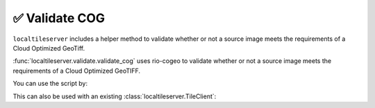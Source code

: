 ✅ Validate COG
---------------

``localtileserver`` includes a helper method to validate whether or not a
source image meets the requirements of a Cloud Optimized GeoTiff.

:func:`localtileserver.validate.validate_cog` uses rio-cogeo to validate
whether or not a source image meets the requirements of a Cloud Optimized
GeoTIFF.

You can use the script by:

.. jupyter-execute::

   import localtileserver as lts

   # Path to raster (URL or local path)
   url = 'https://github.com/giswqs/data/raw/main/raster/landsat7.tif'

   # If invalid, returns False
   lts.validate_cog(url)


This can also be used with an existing :class:`localtileserver.TileClient`:

.. jupyter-execute::

   import localtileserver as lts
   from localtileserver import examples

   client = examples.get_san_francisco()

   # If invalid, returns False
   lts.validate_cog(client)
